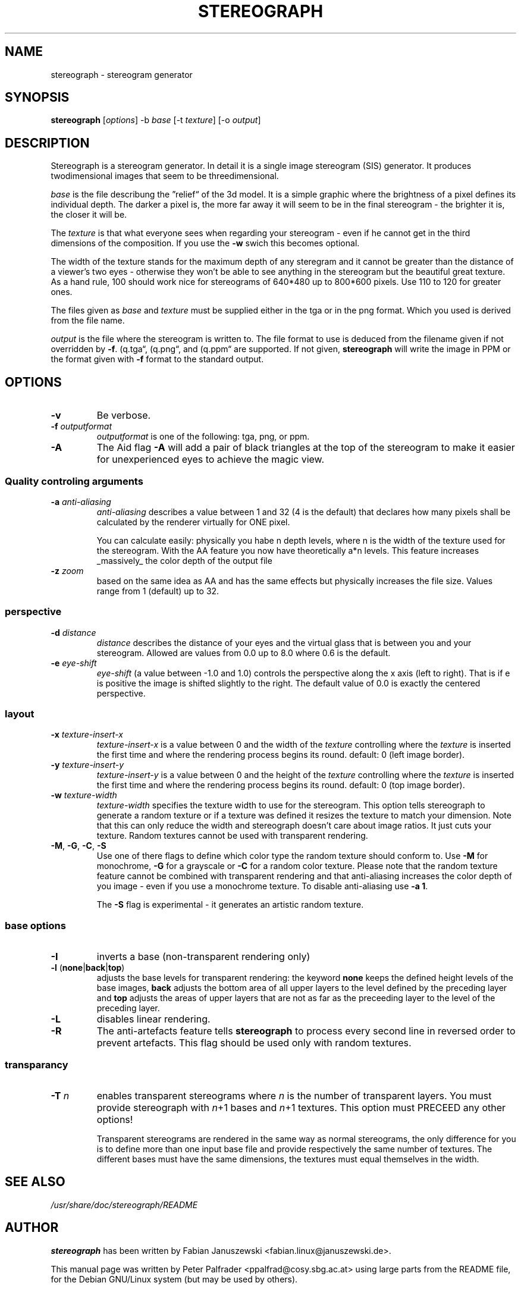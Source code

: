 .\"                                      Hey, EMACS: -*- nroff -*-
.\" $Id$

.TH STEREOGRAPH 1 "June 21, 2000"
.\" Please adjust this date whenever revising the manpage.

.SH NAME
stereograph \- stereogram generator


.SH SYNOPSIS
.LP
\fBstereograph\fP [\fIoptions\fP] -b \fIbase\fP [-t \fItexture\fP] [-o \fIoutput\fP]


.SH DESCRIPTION

Stereograph is a stereogram generator. In detail it is a single image
stereogram (SIS) generator. It produces twodimensional images that
seem to be threedimensional.

\fIbase\fP is the file describung the \*(rqrelief\*(lq of the 3d
model. It is a simple graphic where the brightness of a pixel defines
its individual depth.  The darker a pixel is, the more far away it
will seem to be in the final stereogram - the brighter it is, the
closer it will be.
.P
The \fItexture\fP is that what everyone sees when regarding your stereogram
\- even if he cannot get in the third dimensions of the composition.
If you use the \fB-w\fP swich this becomes optional.
.P
The width of the texture stands for the maximum depth of any steregram
and it cannot be greater than the distance of a viewer's two eyes -
otherwise they won't be able to see anything in the stereogram but the
beautiful great texture. As a hand rule, 100 should work nice for
stereograms of 640*480 up to 800*600 pixels. Use 110 to 120 for
greater ones.
.P
The files given as \fIbase\fP and \fItexture\fP must be supplied
either in the tga or in the png format. Which you used is derived from
the file name.
.P
\fIoutput\fP is the file where the stereogram is written to. The file
format to use is deduced from the filename given if not overridden by
\fB-f\fP. (\*rq.tga\*(lq, (\*rq.png\*(lq, and (\*rq.ppm\*(lq are
supported. If not given, \fBstereograph\fP will write the image in PPM
or the format given with \fB-f\fP format to the standard output.
.P


.SH OPTIONS

.IP "\fB-v\fP"
Be verbose.

.IP "\fB-f\fP \fIoutputformat\fP"
\fIoutputformat\fP is one of the following: tga, png, or ppm.

.IP "\fB-A\fP"
The Aid flag \fB-A\fP will add a pair of black triangles at the top of
the stereogram to make it easier for unexperienced eyes to achieve the
magic view.

.SS "Quality controling arguments"

.IP "\fB-a\fP \fIanti-aliasing\fP"
\fIanti-aliasing\fP describes a value between 1 and 32 (4 is the
default) that declares how many pixels shall be calculated by the
renderer virtually for ONE pixel.
.IP
You can calculate easily: physically you habe n depth levels, where n
is the width of the texture used for the stereogram. With the AA
feature you now have theoretically a*n levels.  This feature increases
_massively_ the color depth of the output file

.IP "\fB-z\fP \fIzoom\fP"
based on the same idea as AA and has the same effects but physically
increases the file size. Values range from 1 (default) up to 32.

.SS "perspective"

.IP "\fB-d\fP \fIdistance\fP"
\fIdistance\fP describes the distance of your eyes and the virtual
glass that is between you and your stereogram. Allowed are values from
0.0 up to 8.0 where 0.6 is the default.

.IP "\fB-e\fP \fIeye\-shift\fP"
\fIeye\-shift\fP (a value between -1.0 and 1.0) controls the
perspective along the x axis (left to right). That is if e is positive
the image is shifted slightly to the right. The default value of 0.0
is exactly the centered perspective.


.SS layout

.IP "\fB-x\fP \fItexture\-insert\-x\fP"
\fItexture\-insert\-x\fP is a value between 0 and the width of the
\fItexture\fP controlling where the \fItexture\fP is inserted the
first time and where the rendering process begins its round. default:
0 (left image border).

.IP "\fB-y\fP \fItexture\-insert\-y\fP"
\fItexture\-insert\-y\fP is a value between 0 and the height of the
\fItexture\fP controlling where the \fItexture\fP is inserted the
first time and where the rendering process begins its round. default:
0 (top image border).

.IP "\fB-w\fP \fItexture\-width\fP"
\fItexture\-width\fP specifies the texture width to use for the
stereogram.  This option tells stereograph to generate a random
texture or if a texture was defined it resizes the texture to match
your dimension. Note that this can only reduce the width and
stereograph doesn't care about image ratios. It just cuts your
texture. Random textures cannot be used with transparent rendering.

.IP "\fB-M\fP, \fB-G\fP, \fB-C\fP, \fB-S\fP"
Use one of there flags to define which color type the random texture
should conform to. Use \fB-M\fP for monochrome, \fB-G\fP for a
grayscale or \fB-C\fP for a random color texture. Please note that the
random texture feature cannot be combined with transparent rendering
and that anti-aliasing increases the color depth of you image \- even
if you use a monochrome texture. To disable anti\-aliasing use \fB-a
1\fP.
.IP
The \fB-S\fP flag is experimental \- it generates an artistic random
texture.

.SS "base options"

.IP "\fB-I\fP"
inverts a base (non-transparent rendering only)

.IP "\fB-l\fP (\fBnone\fP|\fBback\fP|\fBtop\fP)"
adjusts the base levels for transparent rendering: the keyword
\fBnone\fP keeps the defined height levels of the base images,
\fBback\fP adjusts the bottom area of all upper layers to the level
defined by the preceding layer and \fBtop\fP adjusts the areas of
upper layers that are not as far as the preceeding layer to the level
of the preceding layer.

.IP "\fB-L\fP"
disables linear rendering.

.IP "\fB-R\fP"
The anti-artefacts feature tells \fBstereograph\fP to process every
second line in reversed order to prevent artefacts. This flag should
be used only with random textures.

.SS "transparancy"
.IP "\fB-T\fP \fIn\fP"
enables transparent stereograms where \fIn\fP is the number of
transparent layers. You must provide stereograph with \fIn\fP+1 bases
and \fIn\fP+1 textures. This option must PRECEED any other options!
.IP
Transparent stereograms are rendered in the same way as normal
stereograms, the only difference for you is to define more than one
input base file and provide respectively the same number of
textures. The different bases must have the same dimensions, the
textures must equal themselves in the width.


.\" .SH "BUGS"


.SH "SEE ALSO"
\fI/usr/share/doc/stereograph/README\fP
.SH AUTHOR
\fBstereograph\fP has been written by Fabian Januszewski
<fabian.linux@januszewski.de>.
.P
This manual page was written by Peter Palfrader
<ppalfrad@cosy.sbg.ac.at> using large parts from the README file, for
the Debian GNU/Linux system (but may be used by others).

.SH "COMMENT"
.P
This manpage documents version 0.28a of \fBstereograph\fP.